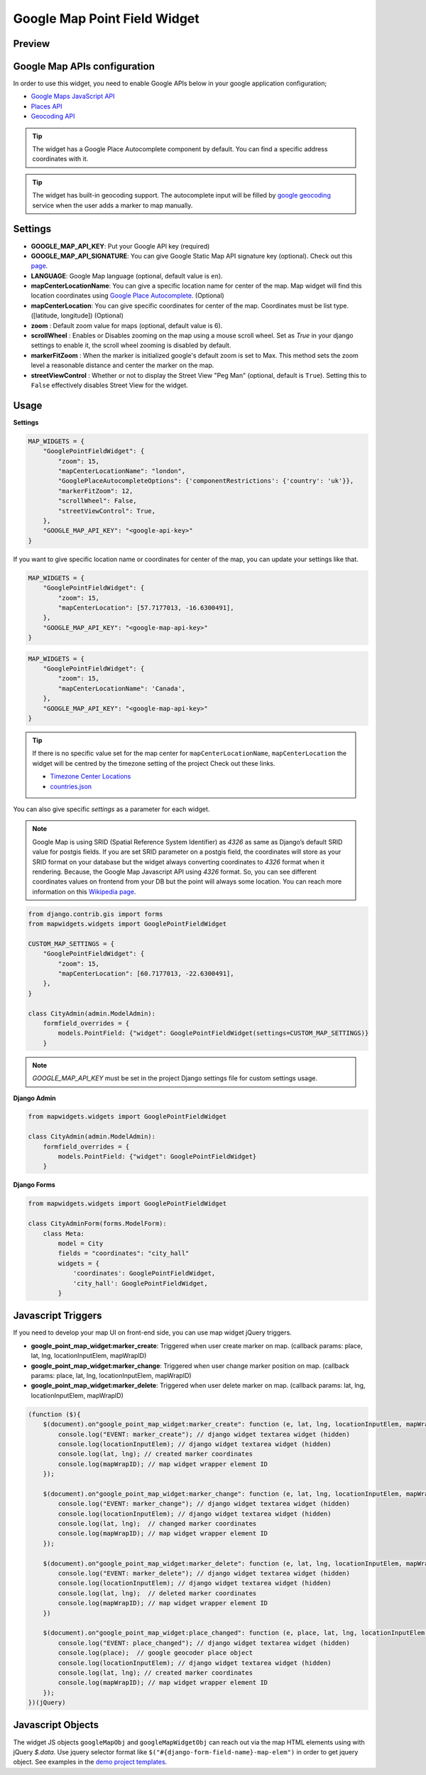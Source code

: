 .. _google_point_field_map_widgets:

Google Map Point Field Widget
=============================

Preview
^^^^^^^

.. image:: ../_static/images/google-point-field-map-widget.gif


Google Map APIs configuration
^^^^^^^^^^^^^^^^^^^^^^^^^^^^^
In order to use this widget, you need to enable Google APIs below in your google application configuration;

- `Google Maps JavaScript API <https://console.cloud.google.com/apis/library/maps-backend.googleapis.com>`_
- `Places API <https://console.cloud.google.com/apis/library/places-backend.googleapis.com>`_
- `Geocoding API <https://console.cloud.google.com/apis/library/geocoding-backend.googleapis.com>`_


.. Tip::

    The widget has a Google Place Autocomplete component by default. You can find a specific address coordinates with it.

.. Tip::

    The widget has built-in geocoding support. The autocomplete input will be filled by `google geocoding <https://developers.google.com/maps/documentation/javascript/geocoding/>`_ service when the user adds a marker to map manually.


Settings
^^^^^^^^

* **GOOGLE_MAP_API_KEY**: Put your Google API key (required)

* **GOOGLE_MAP_API_SIGNATURE**: You can give Google Static Map API signature key (optional). Check out this `page <https://developers.google.com/maps/documentation/static-maps/get-api-key/>`_.

* **LANGUAGE**: Google Map language (optional, default value is ``en``).

* **mapCenterLocationName**: You can give a specific location name for center of the map. Map widget will find this location coordinates using `Google Place Autocomplete <https://developers.google.com/maps/documentation/javascript/examples/places-autocomplete/>`_. (Optional)

* **mapCenterLocation**: You can give specific coordinates for center of the map. Coordinates must be list type. ([latitude, longitude]) (Optional)

* **zoom** : Default zoom value for maps (optional, default value is 6).

* **scrollWheel** : Enables or Disables zooming on the map using a mouse scroll wheel. Set as `True` in your django settings to enable it, the scroll wheel zooming is disabled by default.

* **markerFitZoom** : When the marker is initialized google's default zoom is set to Max. This method sets the zoom level a reasonable distance and center the marker on the map.

* **streetViewControl** : Whether or not to display the Street View "Peg Man" (optional, default is ``True``). Setting this to ``False`` effectively disables Street View for the widget.

Usage
^^^^^

**Settings**


.. code-block:: python

    MAP_WIDGETS = {
        "GooglePointFieldWidget": {
            "zoom": 15,
            "mapCenterLocationName": "london",
            "GooglePlaceAutocompleteOptions": {'componentRestrictions': {'country': 'uk'}},
            "markerFitZoom": 12,
            "scrollWheel": False,
            "streetViewControl": True,
        },
        "GOOGLE_MAP_API_KEY": "<google-api-key>"
    }

If you want to give specific location name or coordinates for center of the map, you can update your settings like that.

.. code-block:: python

    MAP_WIDGETS = {
        "GooglePointFieldWidget": {
            "zoom": 15,
            "mapCenterLocation": [57.7177013, -16.6300491],
        },
        "GOOGLE_MAP_API_KEY": "<google-map-api-key>"
    }



.. code-block:: python

    MAP_WIDGETS = {
        "GooglePointFieldWidget": {
            "zoom": 15,
            "mapCenterLocationName": 'Canada',
        },
        "GOOGLE_MAP_API_KEY": "<google-map-api-key>"
    }


.. Tip::

    If there is no specific value set for the map center for ``mapCenterLocationName``, ``mapCenterLocation`` the widget will be centred by the timezone setting of the project
    Check out these links.

    * `Timezone Center Locations <https://github.com/erdem/django-map-widgets/blob/master/mapwidgets/constants.py/>`_
    * `countries.json <https://github.com/erdem/django-map-widgets/blob/master/mapwidgets/constants.py/>`_

You can also give specific `settings` as a parameter for each widget.

.. Note::

    Google Map is using SRID (Spatial Reference System Identifier) as `4326` as same as Django’s default SRID value for postgis fields. If you are set SRID parameter on a postgis field, the coordinates will store as your SRID format on your database but the widget always converting coordinates to `4326` format when it rendering. Because, the Google Map Javascript API using `4326` format. So, you can see different coordinates values on frontend from your DB but the point will always some location. You can reach more information on this `Wikipedia page <https://en.wikipedia.org/wiki/Spatial_reference_system>`_.


.. code-block:: python

    from django.contrib.gis import forms
    from mapwidgets.widgets import GooglePointFieldWidget

    CUSTOM_MAP_SETTINGS = {
        "GooglePointFieldWidget": {
            "zoom": 15,
            "mapCenterLocation": [60.7177013, -22.6300491],
        },
    }

    class CityAdmin(admin.ModelAdmin):
        formfield_overrides = {
            models.PointField: {"widget": GooglePointFieldWidget(settings=CUSTOM_MAP_SETTINGS)}
        }

.. Note::

    `GOOGLE_MAP_API_KEY` must be set in the project Django settings file for custom settings usage.


**Django Admin**

.. code-block:: python

    from mapwidgets.widgets import GooglePointFieldWidget

    class CityAdmin(admin.ModelAdmin):
        formfield_overrides = {
            models.PointField: {"widget": GooglePointFieldWidget}
        }

**Django Forms**

.. code-block:: python

    from mapwidgets.widgets import GooglePointFieldWidget

    class CityAdminForm(forms.ModelForm):
        class Meta:
            model = City
            fields = "coordinates": "city_hall"
            widgets = {
                'coordinates': GooglePointFieldWidget,
                'city_hall': GooglePointFieldWidget,
            }


Javascript Triggers
^^^^^^^^^^^^^^^^^^^


If you need to develop your map UI on front-end side, you can use map widget jQuery triggers.


* **google_point_map_widget:marker_create**: Triggered when user create marker on map. (callback params: place, lat, lng, locationInputElem, mapWrapID)

* **google_point_map_widget:marker_change**: Triggered when user change marker position on map. (callback params: place, lat, lng, locationInputElem, mapWrapID)

* **google_point_map_widget:marker_delete**: Triggered when user delete marker on map. (callback params: lat, lng, locationInputElem, mapWrapID)


.. code-block:: javascript

      (function ($){
          $(document).on"google_point_map_widget:marker_create": function (e, lat, lng, locationInputElem, mapWrapID {
              console.log("EVENT: marker_create"); // django widget textarea widget (hidden)
              console.log(locationInputElem); // django widget textarea widget (hidden)
              console.log(lat, lng); // created marker coordinates
              console.log(mapWrapID); // map widget wrapper element ID
          });

          $(document).on"google_point_map_widget:marker_change": function (e, lat, lng, locationInputElem, mapWrapID {
              console.log("EVENT: marker_change"); // django widget textarea widget (hidden)
              console.log(locationInputElem); // django widget textarea widget (hidden)
              console.log(lat, lng);  // changed marker coordinates
              console.log(mapWrapID); // map widget wrapper element ID
          });

          $(document).on"google_point_map_widget:marker_delete": function (e, lat, lng, locationInputElem, mapWrapID {
              console.log("EVENT: marker_delete"); // django widget textarea widget (hidden)
              console.log(locationInputElem); // django widget textarea widget (hidden)
              console.log(lat, lng);  // deleted marker coordinates
              console.log(mapWrapID); // map widget wrapper element ID
          })

          $(document).on"google_point_map_widget:place_changed": function (e, place, lat, lng, locationInputElem, mapWrapID {
              console.log("EVENT: place_changed"); // django widget textarea widget (hidden)
              console.log(place);  // google geocoder place object
              console.log(locationInputElem); // django widget textarea widget (hidden)
              console.log(lat, lng); // created marker coordinates
              console.log(mapWrapID); // map widget wrapper element ID
          });
      })(jQuery)

Javascript Objects
^^^^^^^^^^^^^^^^^^

The widget JS objects ``googleMapObj`` and ``googleMapWidgetObj`` can reach out via the map HTML elements using with jQuery `$.data`.
Use jquery selector format like  ``$("#{django-form-field-name}-map-elem")`` in order to get jquery object. See examples in the `demo project templates <https://github.com/erdem/django-map-widgets/blob/master/demo/templates/cities/form.html>`_.


